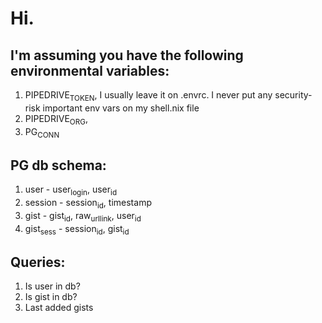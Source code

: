 * Hi.

** I'm assuming you have the following environmental variables:

1. PIPEDRIVE_TOKEN, I usually leave it on .envrc. I never put any security-risk important env vars on my shell.nix file
2. PIPEDRIVE_ORG,
3. PG_CONN

** PG db schema:

1. user - user_login, user_id
2. session - session_id, timestamp
3. gist - gist_id, raw_url_link, user_id
4. gist_sess - session_id, gist_id

** Queries:

1. Is user in db?
2. Is gist in db?
3. Last added gists
